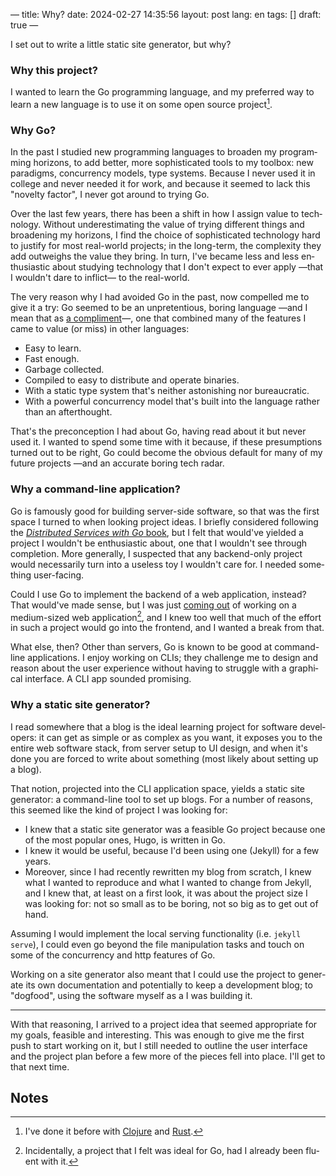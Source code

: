 ---
title: Why?
date: 2024-02-27 14:35:56
layout: post
lang: en
tags: []
draft: true
---
#+OPTIONS: toc:nil num:nil
#+LANGUAGE: en

I set out to write a little static site generator, but why?

*** Why this project?
I wanted to learn the Go programming language, and my preferred way to learn a new language is to use it on some open source project[fn:1].

*** Why Go?

In the past I studied new programming languages to broaden my programming horizons,
to add better, more sophisticated tools to my toolbox: new paradigms, concurrency models, type systems. Because I never used it in college and never needed it for work, and because it seemed to lack this "novelty factor", I never got around to trying Go.

Over the last few years, there has been a shift in how I assign value to technology. Without underestimating the value of trying different things and broadening my horizons, I find the choice of sophisticated technology hard to justify for most real-world projects; in the long-term, the complexity they add outweighs the value they bring. In turn, I've became less and less enthusiastic about studying technology that I don't expect to ever apply ---that I wouldn't dare to inflict--- to the real-world.

The very reason why I had avoided Go in the past, now compelled me to give it a try:
Go seemed to be an unpretentious, boring language ---and I mean that as [[https://mcfunley.com/choose-boring-technology][a compliment]]---, one that combined many of the features I came to value (or miss) in other languages:

- Easy to learn.
- Fast enough.
- Garbage collected.
- Compiled to easy to distribute and operate binaries.
- With a static type system that's neither astonishing nor bureaucratic.
- With a powerful concurrency model that's built into the language rather than an afterthought.

That's the preconception I had about Go, having read about it but never used it. I wanted to spend some time with it because, if these presumptions turned out to be right, Go could become the obvious default for many of my future projects ---and an accurate boring tech radar.

*** Why a command-line application?
Go is famously good for building server-side software, so that was the first space I turned to when looking project ideas. I briefly considered following the [[https://pragprog.com/titles/tjgo/distributed-services-with-go/][/Distributed Services with Go/ book]], but I felt that would've yielded a project I wouldn't be enthusiastic about, one that I wouldn't see through completion. More generally, I suspected that any backend-only project would necessarily turn into a useless toy  I wouldn't care for. I needed something user-facing.

Could I use Go to implement the backend of a web application, instead? That would've made sense, but I was just [[https://olano.dev/2023-12-12-reclaiming-the-web-with-a-personal-reader/][coming out]] of working on a medium-sized web application[fn:2], and I knew too well that much of the effort in such a project would go into the frontend, and I wanted a break from that.

What else, then? Other than servers, Go is known to be good at command-line applications. I enjoy working on CLIs; they challenge me to design and reason about the user experience without having to struggle with a graphical interface. A CLI app sounded promising.

*** Why a static site generator?

I read somewhere that a blog is the ideal learning project for software developers: it can get as simple or as complex as you want, it exposes you to the entire web software stack, from server setup to UI design, and when it's done you are forced to write about something (most likely about setting up a blog).

That notion, projected into the CLI application space, yields a static site generator: a command-line tool to set up blogs. For a number of reasons, this seemed like the kind of project I was looking for:

- I knew that a static site generator was a feasible Go project because one of the most popular ones, Hugo, is written in Go.
- I knew it would be useful, because I'd been using one (Jekyll) for a few years.
- Moreover, since I had recently rewritten my blog from scratch, I knew what I wanted to reproduce and what I wanted to change from Jekyll, and I knew that, at least on a first look, it was about the project size I was looking for: not so small as to be boring, not so big as to get out of hand.

Assuming I would implement the local serving functionality (i.e. ~jekyll serve~), I could even go beyond the file manipulation tasks and touch on some of the concurrency and http features of Go.

Working on a site generator also meant that I could use the project to generate its own documentation and potentially to keep a development blog; to "dogfood", using the software myself as a I was building it.

-----

With that reasoning, I arrived to a project idea that seemed appropriate for my goals, feasible and interesting. This was enough to give me the first push to start working on it, but I still needed to outline the user interface and the project plan before a few more of the pieces fell into place. I'll get to that next time.

** Notes

[fn:1] I've done it before with [[https://github.com/facundoolano/advenjure][Clojure]] and [[https://github.com/facundoolano/rpg-cli][Rust]].

[fn:2] Incidentally, a project that I felt was ideal for Go, had I already been fluent with it.
